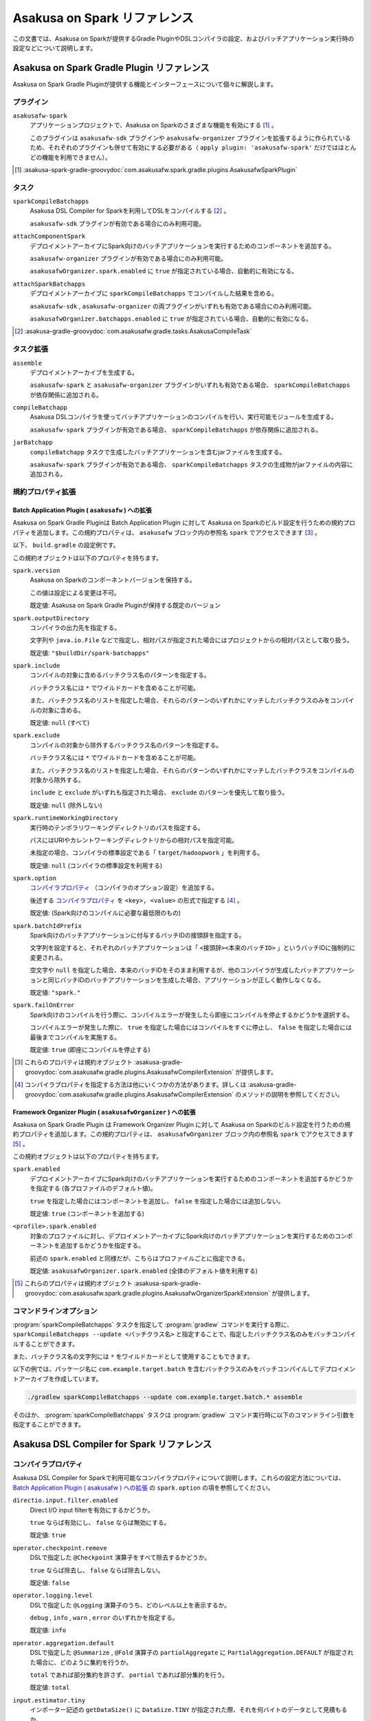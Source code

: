 =============================
Asakusa on Spark リファレンス
=============================

この文書では、Asakusa on Sparkが提供するGradle PluginやDSLコンパイラの設定、およびバッチアプリケーション実行時の設定などについて説明します。

..  _`Apache Spark`: https://spark.apache.org/

Asakusa on Spark Gradle Plugin リファレンス
===========================================

Asakusa on Spark Gradle Pluginが提供する機能とインターフェースについて個々に解説します。

プラグイン
----------

``asakusafw-spark``
    アプリケーションプロジェクトで、Asakusa on Sparkのさまざまな機能を有効にする [#]_ 。

    このプラグインは ``asakusafw-sdk`` プラグインや ``asakusafw-organizer`` プラグインを拡張するように作られているため、それぞれのプラグインも併せて有効にする必要がある（ ``apply plugin: 'asakusafw-spark'`` だけではほとんどの機能を利用できません）。

..  [#] :asakusa-spark-gradle-groovydoc:`com.asakusafw.spark.gradle.plugins.AsakusafwSparkPlugin`

タスク
------

``sparkCompileBatchapps``
    Asakusa DSL Compiler for Sparkを利用してDSLをコンパイルする [#]_ 。

    ``asakusafw-sdk`` プラグインが有効である場合にのみ利用可能。

``attachComponentSpark``
    デプロイメントアーカイブにSpark向けのバッチアプリケーションを実行するためのコンポーネントを追加する。

    ``asakusafw-organizer`` プラグインが有効である場合にのみ利用可能。

    ``asakusafwOrganizer.spark.enabled`` に ``true`` が指定されている場合、自動的に有効になる。

``attachSparkBatchapps``
    デプロイメントアーカイブに ``sparkCompileBatchapps`` でコンパイルした結果を含める。

    ``asakusafw-sdk`` , ``asakusafw-organizer`` の両プラグインがいずれも有効である場合にのみ利用可能。

    ``asakusafwOrganizer.batchapps.enabled`` に ``true`` が指定されている場合、自動的に有効になる。

..  [#] :asakusa-gradle-groovydoc:`com.asakusafw.gradle.tasks.AsakusaCompileTask`

タスク拡張
----------

``assemble``
    デプロイメントアーカイブを生成する。

    ``asakusafw-spark`` と ``asakusafw-organizer`` プラグインがいずれも有効である場合、 ``sparkCompileBatchapps`` が依存関係に追加される。

``compileBatchapp``
    Asakusa DSLコンパイラを使ってバッチアプリケーションのコンパイルを行い、実行可能モジュールを生成する。

    ``asakusafw-spark`` プラグインが有効である場合、 ``sparkCompileBatchapps`` が依存関係に追加される。

``jarBatchapp``
    ``compileBatchapp`` タスクで生成したバッチアプリケーションを含むjarファイルを生成する。

    ``asakusafw-spark`` プラグインが有効である場合、 ``sparkCompileBatchapps`` タスクの生成物がjarファイルの内容に追加される。

規約プロパティ拡張
------------------

.. _spark-batch-application-plugin-ext:

Batch Application Plugin ( ``asakusafw`` ) への拡張
~~~~~~~~~~~~~~~~~~~~~~~~~~~~~~~~~~~~~~~~~~~~~~~~~~~

Asakusa on Spark Gradle Pluginは Batch Application Plugin に対して Asakusa on Sparkのビルド設定を行うための規約プロパティを追加します。この規約プロパティは、 ``asakusafw`` ブロック内の参照名 ``spark`` でアクセスできます [#]_ 。

以下、 ``build.gradle`` の設定例です。

..  code-block:: groovy
    :caption: build.gradle
    :name: build.gradle-spark-reference-1

    asakusafw {
        spark {
            include 'com.example.batch.*'
            option 'operator.logging.level', 'warn'
        }

この規約オブジェクトは以下のプロパティを持ちます。

``spark.version``
    Asakusa on Sparkのコンポーネントバージョンを保持する。

    この値は設定による変更は不可。

    既定値: Asakusa on Spark Gradle Pluginが保持する既定のバージョン

``spark.outputDirectory``
    コンパイラの出力先を指定する。

    文字列や ``java.io.File`` などで指定し、相対パスが指定された場合にはプロジェクトからの相対パスとして取り扱う。

    既定値: ``"$buildDir/spark-batchapps"``

``spark.include``
    コンパイルの対象に含めるバッチクラス名のパターンを指定する。

    バッチクラス名には ``*`` でワイルドカードを含めることが可能。

    また、バッチクラス名のリストを指定した場合、それらのパターンのいずれかにマッチしたバッチクラスのみをコンパイルの対象に含める。

    既定値: ``null`` (すべて)

``spark.exclude``
    コンパイルの対象から除外するバッチクラス名のパターンを指定する。

    バッチクラス名には ``*`` でワイルドカードを含めることが可能。

    また、バッチクラス名のリストを指定した場合、それらのパターンのいずれかにマッチしたバッチクラスをコンパイルの対象から除外する。

    ``include`` と ``exclude`` がいずれも指定された場合、 ``exclude`` のパターンを優先して取り扱う。

    既定値: ``null`` (除外しない)

``spark.runtimeWorkingDirectory``
    実行時のテンポラリワーキングディレクトリのパスを指定する。

    パスにはURIやカレントワーキングディレクトリからの相対パスを指定可能。

    未指定の場合、コンパイラの標準設定である「 ``target/hadoopwork`` 」を利用する。

    既定値: ``null`` (コンパイラの標準設定を利用する)

``spark.option``
    `コンパイラプロパティ`_ （コンパイラのオプション設定）を追加する。

    後述する `コンパイラプロパティ`_ を ``<key>, <value>`` の形式で指定する [#]_ 。

    既定値: (Spark向けのコンパイルに必要な最低限のもの)

``spark.batchIdPrefix``
    Spark向けのバッチアプリケーションに付与するバッチIDの接頭辞を指定する。

    文字列を設定すると、それぞれのバッチアプリケーションは「 ``<接頭辞><本来のバッチID>`` 」というバッチIDに強制的に変更される。

    空文字や ``null`` を指定した場合、本来のバッチIDをそのまま利用するが、他のコンパイラが生成したバッチアプリケーションと同じバッチIDのバッチアプリケーションを生成した場合、アプリケーションが正しく動作しなくなる。

    既定値: ``"spark."``

``spark.failOnError``
    Spark向けのコンパイルを行う際に、コンパイルエラーが発生したら即座にコンパイルを停止するかどうかを選択する。

    コンパイルエラーが発生した際に、 ``true`` を指定した場合にはコンパイルをすぐに停止し、 ``false`` を指定した場合には最後までコンパイルを実施する。

    既定値: ``true`` (即座にコンパイルを停止する)

..  [#] これらのプロパティは規約オブジェクト :asakusa-gradle-groovydoc:`com.asakusafw.gradle.plugins.AsakusafwCompilerExtension` が提供します。
..  [#] コンパイラプロパティを指定する方法は他にいくつかの方法があります。詳しくは :asakusa-gradle-groovydoc:`com.asakusafw.gradle.plugins.AsakusafwCompilerExtension` のメソッドの説明を参照してください。

.. _spark-framework-organizer-plugin-ext:

Framework Organizer Plugin ( ``asakusafwOrganizer`` ) への拡張
~~~~~~~~~~~~~~~~~~~~~~~~~~~~~~~~~~~~~~~~~~~~~~~~~~~~~~~~~~~~~~

Asakusa on Spark Gradle Plugin は Framework Organizer Plugin に対して Asakusa on Sparkのビルド設定を行うための規約プロパティを追加します。この規約プロパティは、 ``asakusafwOrganizer`` ブロック内の参照名 ``spark`` でアクセスできます [#]_ 。

この規約オブジェクトは以下のプロパティを持ちます。

``spark.enabled``
    デプロイメントアーカイブにSpark向けのバッチアプリケーションを実行するためのコンポーネントを追加するかどうかを指定する (各プロファイルのデフォルト値)。

    ``true`` を指定した場合にはコンポーネントを追加し、 ``false`` を指定した場合には追加しない。

    既定値: ``true`` (コンポーネントを追加する)

``<profile>.spark.enabled``
    対象のプロファイルに対し、デプロイメントアーカイブにSpark向けのバッチアプリケーションを実行するためのコンポーネントを追加するかどうかを指定する。

    前述の ``spark.enabled`` と同様だが、こちらはプロファイルごとに指定できる。

    既定値: ``asakusafwOrganizer.spark.enabled`` (全体のデフォルト値を利用する)

..  [#] これらのプロパティは規約オブジェクト :asakusa-spark-gradle-groovydoc:`com.asakusafw.spark.gradle.plugins.AsakusafwOrganizerSparkExtension` が提供します。

コマンドラインオプション
------------------------

:program:`sparkCompileBatchapps` タスクを指定して :program:`gradlew` コマンドを実行する際に、 ``sparkCompileBatchapps --update <バッチクラス名>`` と指定することで、指定したバッチクラス名のみをバッチコンパイルすることができます。

また、バッチクラス名の文字列には ``*`` をワイルドカードとして使用することもできます。

以下の例では、パッケージ名に ``com.example.target.batch`` を含むバッチクラスのみをバッチコンパイルしてデプロイメントアーカイブを作成しています。

..  code-block:: sh

    ./gradlew sparkCompileBatchapps --update com.example.target.batch.* assemble

そのほか、 :program:`sparkCompileBatchapps` タスクは :program:`gradlew` コマンド実行時に以下のコマンドライン引数を指定することができます。

..  program:: sparkCompileBatchapps

..  option:: --options <k1=v1[,k2=v2[,...]]>

    追加のコンパイラプロパティを指定する。

    規約プロパティ ``asakusafw.spark.option`` で設定したものと同じキーを指定した場合、それらを上書きする。

..  option:: --batch-id-prefix <prefix.>

    生成するバッチアプリケーションに、指定のバッチID接頭辞を付与する。

    規約プロパティ ``asakusafw.spark.batchIdPrefix`` の設定を上書きする。

..  option:: --fail-on-error <"true"|"false">

    コンパイルエラー発生時に即座にコンパイル処理を停止するかどうか。

    規約プロパティ ``asakusafw.spark.failOnError`` の設定を上書きする。

..  option:: --update <batch-class-name-pattern>

    指定のバッチクラスだけをコンパイルする (指定したもの以外はそのまま残る)。

    規約プロパティ ``asakusafw.spark.{in,ex}clude`` と同様にワイルドカードを利用可能。

    このオプションが設定された場合、規約プロパティ ``asakusafw.spark.{in,ex}clude`` の設定は無視する。

.. _spark-dsl-compiler-reference:

Asakusa DSL Compiler for Spark リファレンス
===========================================

コンパイラプロパティ
--------------------

Asakusa DSL Compiler for Sparkで利用可能なコンパイラプロパティについて説明します。これらの設定方法については、 `Batch Application Plugin ( asakusafw ) への拡張`_ の ``spark.option`` の項を参照してください。

``directio.input.filter.enabled``
    Direct I/O input filterを有効にするかどうか。

    ``true`` ならば有効にし、 ``false`` ならば無効にする。

    既定値: ``true``

``operator.checkpoint.remove``
    DSLで指定した ``@Checkpoint`` 演算子をすべて除去するかどうか。

    ``true`` ならば除去し、 ``false`` ならば除去しない。

    既定値: ``false``

``operator.logging.level``
    DSLで指定した ``@Logging`` 演算子のうち、どのレベル以上を表示するか。

    ``debug`` , ``info`` , ``warn`` , ``error`` のいずれかを指定する。

    既定値: ``info``

``operator.aggregation.default``
    DSLで指定した ``@Summarize`` , ``@Fold`` 演算子の ``partialAggregate`` に ``PartialAggregation.DEFAULT`` が指定された場合に、どのように集約を行うか。

    ``total`` であれば部分集約を許さず、 ``partial`` であれば部分集約を行う。

    既定値: ``total``

``input.estimator.tiny``
    インポーター記述の ``getDataSize()`` に ``DataSize.TINY`` が指定された際、それを何バイトのデータとして見積もるか。

    値にはバイト数か、 ``+Inf`` (無限大)、 ``NaN`` (不明) のいずれかを指定する。

    主に、 ``@MasterJoin`` 系の演算子でJOINのアルゴリズムを決める際など、データサイズによる最適化の情報として利用される。

    既定値: ``10485760`` (10MB)

``input.estimator.small``
    インポーター記述の ``getDataSize()`` に ``DataSize.SMALL`` が指定された際、それを何バイトのデータとして見積もるか。

    その他については ``input.estimator.tiny`` と同様。

    既定値: ``209715200`` (200MB)

``input.estimator.large``
    インポーター記述の ``getDataSize()`` に ``DataSize.LARGE`` が指定された際、それを何バイトのデータとして見積もるか。

    その他については ``input.estimator.tiny`` と同様。

    既定値: ``+Inf`` (無限大)

``operator.join.broadcast.limit``
    ``@MasterJoin`` 系の演算子で、broadcast joinアルゴリズムを利用して結合を行うための、マスタ側の最大入力データサイズ。

    基本的には ``input.estimator.tiny`` で指定した値の2倍程度にしておくのがよい。

    既定値: ``20971520`` (20MB)

``operator.estimator.<演算子注釈名>``
    指定した演算子の入力に対する出力データサイズの割合。

    「演算子注釈名」には演算子注釈の単純名 ( ``Extract`` , ``Fold`` など) を指定し、値には割合 ( ``1.0`` , ``2.5`` など) を指定する。

    たとえば、「 ``operator.estimator.CoGroup`` 」に ``5.0`` を指定した場合、すべての ``@CoGroup`` 演算子の出力データサイズは、入力データサイズの合計の5倍として見積もられる。

    既定値: `operator.estimator.* のデフォルト値`_ を参照

``<バッチID>:<オプション名>``
    指定のオプションを、指定のIDのバッチに対してのみ有効にする。

    バッチIDは ``spark.`` などのプレフィックスが付与する **まえの** ものを指定する必要がある。

    既定値: N/A

``spark.input.direct``
    ジョブフローの入力データを（可能ならば）Sparkから直接読むかどうか。

    これが有効である場合、Direct I/Oではprologueフェーズを省略してSparkから直接ファイルを読み出す。

    WindGateの場合はどちらもSparkからは読み出さず、WindGateのプログラムを利用してファイルシステム上に展開する。

    既定値: ``true``

``spark.output.direct``
    ジョブフローの出力データを（可能ならば）Sparkから直接書き出すかどうか。

    これが有効である場合、Direct I/Oではepilogueフェーズを省略してSparkから直接ファイルを書き出す。

    WindGateの場合はどちらもSparkからは書き出さず、WindGateのプログラムを利用して外部リソース上に展開する。

    既定値: ``true``

..  deprecated::
    Asakusa Framework バージョン 0.10.0 以降、 ``spark.input.direct`` および ``spark.output.direct`` を ``false`` に指定した利用は非推奨となりました。

    ``spark.input.direct`` , ``spark.output.direct`` のいずれかの値を ``false`` に設定した場合、
    YAESSによるバッチアプリケーション実行にはHadoopコマンドを利用できる環境が必要です。
    利用するHadoopコマンドの設定方法や検索方法については、 :doc:`../yaess/user-guide` を参照してください。

``spark.parallelism.limit.tiny``
    Sparkでシャッフル処理を行う際に、データサイズの合計が指定のバイト数以下であれば分割数を1に制限する。

    データサイズにはバイト数か、 ``+Inf`` (無限大)、 ``NaN`` (無効化) のいずれかを指定する。

    データサイズは、 ``input.estimator.tiny`` などで指定した見積もりを利用する。

    既定値: ``20971520`` (20MB)

``spark.parallelism.limit.small``
    Sparkでシャッフル処理を行う際に、データサイズの合計が指定のバイト数以下であれば分割数を規定の ``0.5`` 倍に設定する。

    その他については ``spark.parallelism.limit.tiny`` と同様。

    既定値: ``NaN`` (無効化)

``spark.parallelism.limit.regular``
    Sparkでシャッフル処理を行う際に、データサイズの合計が指定のバイト数以下であれば分割数を規定の ``1.0`` 倍に設定する。

    その他については ``spark.parallelism.limit.tiny`` と同様。

    標準では ``+Inf`` が指定されているため、下記の ``large`` や ``huge`` を利用したい場合には有限の値を指定する必要がある。

    既定値: ``+Inf`` (無限大)

``spark.parallelism.limit.large``
    Sparkでシャッフル処理を行う際に、データサイズの合計が指定のバイト数以下であれば分割数を規定の ``2.0`` 倍に設定する。

    その他については ``spark.parallelism.limit.tiny`` と同様。

    既定値: ``+Inf`` (無限大)

``spark.parallelism.limit.huge``
    Sparkでシャッフル処理を行う際に、データサイズの合計が指定のバイト数以下であれば分割数を規定の ``4.0`` 倍に設定する。

    その他については ``spark.parallelism.limit.tiny`` と同様。

    通常の場合、この設定がもっとも大きなデータサイズを表すため、 ``+Inf`` から変更しない方がよい。

    既定値: ``+Inf`` (無限大)

``spark.parallelism.operator.<演算子>``
    指定の演算子を含むSparkのステージに対し、入力データサイズを強制的に指定する。

    データサイズは ``tiny`` , ``small`` , ``regular`` , ``large`` , ``huge`` のいずれかから指定し、それぞれシャッフル時の分割数が ``1`` , ``0.5`` 倍, ``1.0`` 倍, ``2.0`` 倍, ``4.0`` 倍に設定される。

    同一のステージに対して複数の演算子のデータサイズが指定された場合、そのうちもっとも大きなものが利用される。

    既定値: N/A

``spark.planning.option.unifySubplanIo``
    Sparkの等価なステージの入出力を一つにまとめる最適化を有効にするかどうか。

    ``true`` ならば有効にし、 ``false`` ならば無効にする。

    無効化した場合、ステージの入出力データが増大する場合があるため、特別な理由がなければ有効にするのがよい。

    既定値: ``true``

``spark.planning.option.checkpointAfterExternalInputs``
    ジョブフローの入力の直後にチェックポイント処理を行うかどうか。

    ``true`` ならばチェックポイント処理を行い、 ``false`` ならば行わない。

    チェックポイント処理を行う場合、入力データの保存が余計に行われるため、特別な理由がなければ無効にするのがよい。

    なお、Direct I/Oのオリジナルデータを2回以上読みたくない場合にチェックポイント処理が有効な場合があるが、その場合には ``spark.input.direct`` を無効にした方が多くの場合で効率がよい。

    既定値: ``false``

operator.estimator.* のデフォルト値
~~~~~~~~~~~~~~~~~~~~~~~~~~~~~~~~~~~

..  list-table:: operator.estimator.* のデフォルト値
    :widths: 3 7
    :header-rows: 1

    * - 演算子注釈名
      - 計算式
    * - ``Checkpoint``
      - 入力の ``1.0`` 倍
    * - ``Logging``
      - 入力の ``1.0`` 倍
    * - ``Branch``
      - 入力の ``1.0`` 倍
    * - ``Project``
      - 入力の ``1.0`` 倍
    * - ``Extend``
      - 入力の ``1.25`` 倍
    * - ``Restructure``
      - 入力の ``1.25`` 倍
    * - ``Split``
      - 入力の ``1.0`` 倍
    * - ``Update``
      - 入力の ``2.0`` 倍
    * - ``Convert``
      - 入力の ``2.0`` 倍
    * - ``Summarize``
      - 入力の ``1.0`` 倍
    * - ``Fold``
      - 入力の ``1.0`` 倍
    * - ``MasterJoin``
      - トランザクション入力の ``2.0`` 倍
    * - ``MasterJoinUpdate``
      - トランザクション入力の ``2.0`` 倍
    * - ``MasterCheck``
      - トランザクション入力の ``1.0`` 倍
    * - ``MasterBranch``
      - トランザクション入力の ``1.0`` 倍
    * - ``Extract``
      - 既定値無し
    * - ``GroupSort``
      - 既定値無し
    * - ``CoGroup``
      - 既定値無し

既定値がない演算子に対しては、有効なデータサイズの見積もりを行いません。

制限事項
========

ここでは、Asakusa on Spark固有の制限事項について説明します。これらの制限は将来のバージョンで緩和される可能性があります。

互換性について
==============

ここではAsakusa on Sparkを利用する場合に考慮すべき、Asakusa Frameworkやバッチアプリケーションの互換性について説明します。

演算子の互換性
--------------

Asakusa on Sparkでは、バッチアプリケーション内の演算子内に定義したstaticフィールドを複数のスレッドから利用する場合があります。このため、演算子クラス内でフィールドにstaticを付与している場合、staticの指定を除去するかフィールド参照がスレッドセーフになるようにしてください。

